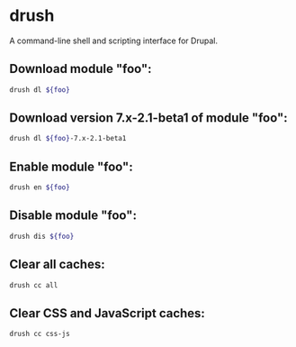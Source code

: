 * drush

A command-line shell and scripting interface for Drupal.

** Download module "foo":

#+BEGIN_SRC sh
  drush dl ${foo}
#+END_SRC

** Download version 7.x-2.1-beta1 of module "foo":

#+BEGIN_SRC sh
  drush dl ${foo}-7.x-2.1-beta1
#+END_SRC

** Enable module "foo":

#+BEGIN_SRC sh
  drush en ${foo}
#+END_SRC

** Disable module "foo":

#+BEGIN_SRC sh
  drush dis ${foo}
#+END_SRC

** Clear all caches:

#+BEGIN_SRC sh
  drush cc all
#+END_SRC

** Clear CSS and JavaScript caches:

#+BEGIN_SRC sh
  drush cc css-js
#+END_SRC
